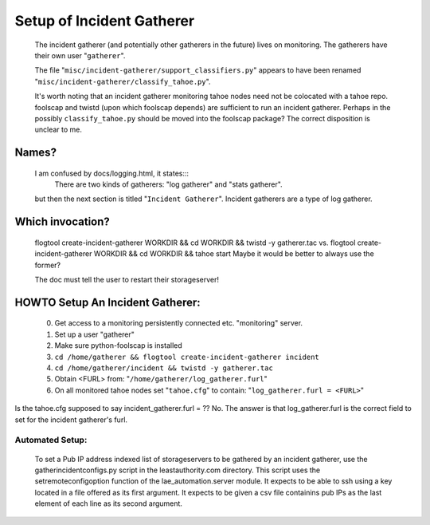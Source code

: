==========================
Setup of Incident Gatherer
==========================

 The incident gatherer (and potentially other gatherers in the future) lives
 on monitoring.   The gatherers have their own user "``gatherer``".

 The file "``misc/incident-gatherer/support_classifiers.py``" appears to have
 been renamed "``misc/incident-gatherer/classify_tahoe.py``".

 It's worth noting that an incident gatherer monitoring tahoe nodes need not
 be colocated with a tahoe repo.  foolscap and twistd (upon which foolscap
 depends) are sufficient to run an incident gatherer.  Perhaps in the
 possibly ``classify_tahoe.py`` should be moved into the foolscap package?
 The correct disposition is unclear to me.

Names?
------
 I am confused by docs/logging.html, it states:::
  There are two kinds of gatherers: "log gatherer" and "stats gatherer".
 but then the next section is titled "``Incident Gatherer``".
 Incident gatherers are a type of log gatherer.

Which invocation?
-----------------
 flogtool create-incident-gatherer WORKDIR && cd WORKDIR && twistd -y gatherer.tac
 vs.
 flogtool create-incident-gatherer WORKDIR && cd WORKDIR && tahoe start
 Maybe it would be better to always use the former?

 The doc must tell the user to restart their storageserver!

HOWTO Setup An Incident Gatherer:
---------------------------------

  (0) Get access to a monitoring persistently connected etc. "monitoring" server.
  (1) Set up a user "gatherer"
  (2) Make sure python-foolscap is installed
  (3) ``cd /home/gatherer && flogtool create-incident-gatherer incident``
  (4) ``cd /home/gatherer/incident && twistd -y gatherer.tac``
  (5) Obtain <FURL> from: "``/home/gatherer/log_gatherer.furl``"
  (6) On all monitored tahoe nodes set "``tahoe.cfg``" to contain: "``log_gatherer.furl = <FURL>``"

Is the tahoe.cfg supposed to say incident_gatherer.furl = ??  No. The answer
is that log_gatherer.furl is the correct field to set for the incident
gatherer's furl.


Automated Setup:
================

  To set a Pub IP address indexed list of storageservers to be gathered by an
  incident gatherer, use the gatherincidentconfigs.py script in the
  leastauthority.com directory.  This script uses the setremoteconfigoption
  function of the lae_automation.server module.  It expects to be able to ssh
  using a key located in a file offered as its first argument.  It expects to
  be given a csv file containins pub IPs as the last element of each line as
  its second argument.
